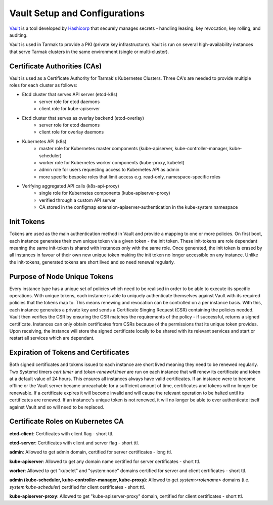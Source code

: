 .. vault-setup-config:

******************************
Vault Setup and Configurations
******************************

`Vault <https://www.vaultproject.io>`_ is a tool developed by `Hashicorp
<https://www.hashicorp.com>`_ that securely manages secrets - handling leasing,
key revocation, key rolling, and auditing.

Vault is used in Tarmak to provide a PKI (private key infrastructure). Vault is
run on several high-availability instances that serve Tarmak clusters in the
same environment (single or multi-cluster).

Certificate Authorities (CAs)
-----------------------------
Vault is used as a Certificate Authority for Tarmak's Kubernetes Clusters.
Three CA's are needed to provide multiple roles for each cluster as follows:

* Etcd cluster that serves API server (etcd-k8s)
    * server role for etcd daemons
    * client role for kube-apiserver

* Etcd cluster that serves as overlay backend (etcd-overlay)
    * server role for etcd daemons
    * client role for overlay daemons

* Kubernetes API (k8s)
    * master role for Kubernetes master components (kube-apiserver,
      kube-controller-manager, kube-scheduler)
    * worker role for Kubernetes worker components (kube-proxy, kubelet)
    * admin role for users requesting access to Kubernetes API as admin
    * more specific bespoke roles that limit access e.g. read-only,
      namespace-specific roles

* Verifying aggregated API calls (k8s-api-proxy)
    * single role for Kubernetes components (kube-apiserver-proxy)
    * verified through a custom API server
    * CA stored in the configmap extension-apiserver-authentication in the
      kube-system namespace


Init Tokens
-----------
Tokens are used as the main authentication method in Vault and provide a
mapping to one or more policies. On first boot, each instance generates their
own unique token via a given token - the init token. These init-tokens are role
dependant meaning the same init-token is shared with instances only with the
same role. Once generated, the init token is erased by all instances in favour
of their own new unique token making the init token no longer accessible on any
instance. Unlike the init-tokens, generated tokens are short lived and so need
renewal regularly.

Purpose of Node Unique Tokens
-----------------------------
Every instance type has a unique set of policies which need to be realised in
order to be able to execute its specific operations. With unique tokens, each
instance is able to uniquely authenticate themselves against Vault with its
required policies that the tokens map to. This means renewing and revocation
can be controlled on a per instance basis. With this, each instance generates a
private key and sends a Certificate Singing Request (CSR) containing the
policies needed. Vault then verifies the CSR by ensuring the CSR matches the
requirements of the policy - if successful, returns a signed certificate.
Instances can only obtain certificates from CSRs because of the permissions
that its unique token provides. Upon receiving, the instance will store the
signed certificate locally to be shared with its relevant services and start or
restart all services which are dependant.

Expiration of Tokens and Certificates
-------------------------------------
Both signed certificates and tokens issued to each instance are short lived
meaning they need to be renewed regularly. Two Systemd timers `cert.timer` and
`token-renewal.timer` are run on each instance that will renew its
certificate and token at a default value of 24 hours. This ensures all
instances always have valid certificates. If an instance were to become offline
or the Vault server became unreachable for a sufficient amount of time,
certificates and tokens will no longer be renewable. If a certificate expires
it will become invalid and will cause the relevant operation to be halted until
its certificates are renewed. If an instance's unique token is not renewed, it
will no longer be able to ever authenticate itself against Vault and so will
need to be replaced.

Certificate Roles on Kubernetes CA
----------------------------------
**etcd-client**: Certificates with client flag - short ttl.

**etcd-server**: Certificates with client and server flag - short ttl.

**admin**: Allowed to get admin domain, certified for server certificates -
long ttl.

**kube-apiserver**: Allowed to get any domain name certified for server
certificates - short ttl.

**worker**: Allowed to get "kubelet" and "system:node" domains certified for
server and client certificates - short ttl.

**admin (kube-scheduler, kube-controller-manager, kube-proxy)**: Allowed to get
`system:<rolename>` domains (i.e. `system:kube-scheduler`) certified for client
certificates - short ttl.

**kube-apiserver-proxy**: Allowed to get "kube-apiserver-proxy" domain,
certified for client certificates - short ttl.
